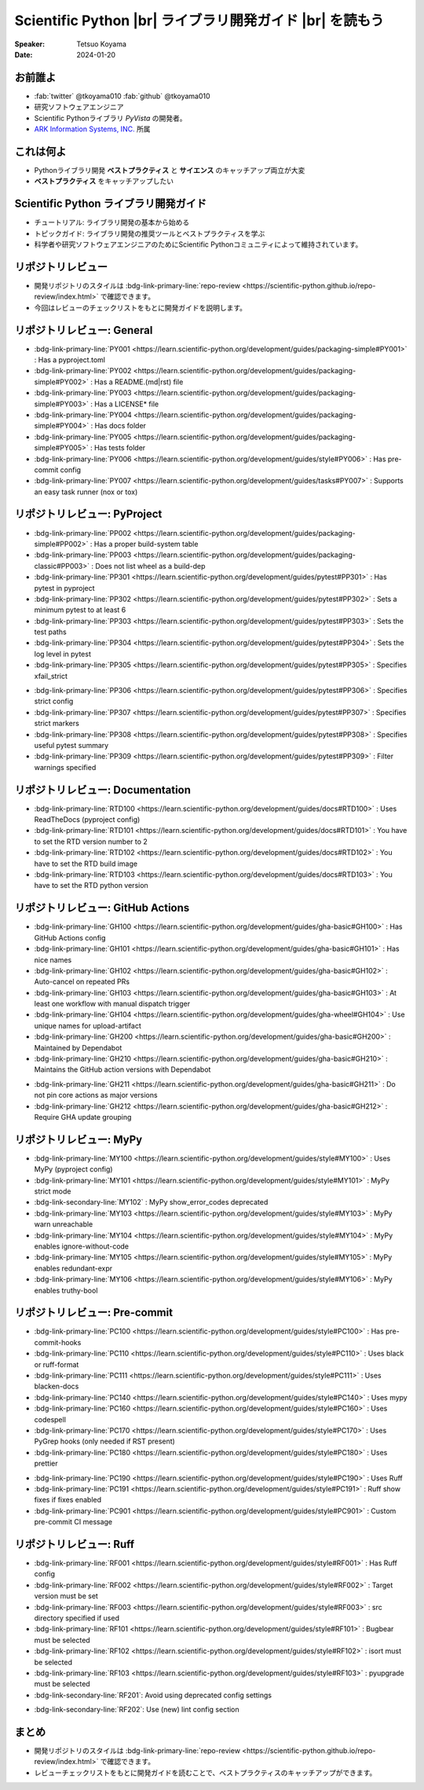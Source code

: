 .. |br| raw:: html

   <br>

=============================================================
**Scientific Python** |br| ライブラリ開発ガイド |br| を読もう
=============================================================

:Speaker: Tetsuo Koyama
:Date: 2024-01-20

お前誰よ
========

* :fab:`twitter` @tkoyama010 :fab:`github` @tkoyama010
* 研究ソフトウェアエンジニア
* Scientific Pythonライブラリ `PyVista` の開発者。
* `ARK Information Systems, INC. <https://www.ark-info-sys.co.jp/>`_ 所属

これは何よ
==========

* Pythonライブラリ開発 **ベストプラクティス** と **サイエンス** のキャッチアップ両立が大変
* **ベストプラクティス** をキャッチアップしたい

**Scientific Python** ライブラリ開発ガイド
==========================================

.. container:: flex-container

   .. container:: half

      .. only:: html
      
         .. image:: https://scientific-python.org/images/logo.svg

   .. container:: half

      * チュートリアル: ライブラリ開発の基本から始める
      * トピックガイド: ライブラリ開発の推奨ツールとベストプラクティスを学ぶ
      * 科学者や研究ソフトウェアエンジニアのためにScientific Pythonコミュニティによって維持されています。


リポジトリレビュー
==================

- 開発リポジトリのスタイルは :bdg-link-primary-line:`repo-review <https://scientific-python.github.io/repo-review/index.html>`  で確認できます。
- 今回はレビューのチェックリストをもとに開発ガイドを説明します。

リポジトリレビュー: General
===========================

* :bdg-link-primary-line:`PY001 <https://learn.scientific-python.org/development/guides/packaging-simple#PY001>` : Has a pyproject.toml
* :bdg-link-primary-line:`PY002 <https://learn.scientific-python.org/development/guides/packaging-simple#PY002>` : Has a README.(md|rst) file
* :bdg-link-primary-line:`PY003 <https://learn.scientific-python.org/development/guides/packaging-simple#PY003>` : Has a LICENSE* file
* :bdg-link-primary-line:`PY004 <https://learn.scientific-python.org/development/guides/packaging-simple#PY004>` : Has docs folder
* :bdg-link-primary-line:`PY005 <https://learn.scientific-python.org/development/guides/packaging-simple#PY005>` : Has tests folder
* :bdg-link-primary-line:`PY006 <https://learn.scientific-python.org/development/guides/style#PY006>` : Has pre-commit config
* :bdg-link-primary-line:`PY007 <https://learn.scientific-python.org/development/guides/tasks#PY007>` : Supports an easy task runner (nox or tox)

リポジトリレビュー: PyProject
=============================

* :bdg-link-primary-line:`PP002 <https://learn.scientific-python.org/development/guides/packaging-simple#PP002>` : Has a proper build-system table
* :bdg-link-primary-line:`PP003 <https://learn.scientific-python.org/development/guides/packaging-classic#PP003>` : Does not list wheel as a build-dep
* :bdg-link-primary-line:`PP301 <https://learn.scientific-python.org/development/guides/pytest#PP301>` : Has pytest in pyproject
* :bdg-link-primary-line:`PP302 <https://learn.scientific-python.org/development/guides/pytest#PP302>` : Sets a minimum pytest to at least 6
* :bdg-link-primary-line:`PP303 <https://learn.scientific-python.org/development/guides/pytest#PP303>` : Sets the test paths
* :bdg-link-primary-line:`PP304 <https://learn.scientific-python.org/development/guides/pytest#PP304>` : Sets the log level in pytest
* :bdg-link-primary-line:`PP305 <https://learn.scientific-python.org/development/guides/pytest#PP305>` : Specifies xfail_strict

.. revealjs-break::

* :bdg-link-primary-line:`PP306 <https://learn.scientific-python.org/development/guides/pytest#PP306>` : Specifies strict config
* :bdg-link-primary-line:`PP307 <https://learn.scientific-python.org/development/guides/pytest#PP307>` : Specifies strict markers
* :bdg-link-primary-line:`PP308 <https://learn.scientific-python.org/development/guides/pytest#PP308>` : Specifies useful pytest summary
* :bdg-link-primary-line:`PP309 <https://learn.scientific-python.org/development/guides/pytest#PP309>` : Filter warnings specified

リポジトリレビュー: Documentation
=================================

* :bdg-link-primary-line:`RTD100 <https://learn.scientific-python.org/development/guides/docs#RTD100>` : Uses ReadTheDocs (pyproject config)
* :bdg-link-primary-line:`RTD101 <https://learn.scientific-python.org/development/guides/docs#RTD101>` : You have to set the RTD version number to 2
* :bdg-link-primary-line:`RTD102 <https://learn.scientific-python.org/development/guides/docs#RTD102>` : You have to set the RTD build image
* :bdg-link-primary-line:`RTD103 <https://learn.scientific-python.org/development/guides/docs#RTD103>` : You have to set the RTD python version

リポジトリレビュー: GitHub Actions
==================================

* :bdg-link-primary-line:`GH100 <https://learn.scientific-python.org/development/guides/gha-basic#GH100>` : Has GitHub Actions config
* :bdg-link-primary-line:`GH101 <https://learn.scientific-python.org/development/guides/gha-basic#GH101>` : Has nice names
* :bdg-link-primary-line:`GH102 <https://learn.scientific-python.org/development/guides/gha-basic#GH102>` : Auto-cancel on repeated PRs
* :bdg-link-primary-line:`GH103 <https://learn.scientific-python.org/development/guides/gha-basic#GH103>` : At least one workflow with manual dispatch trigger
* :bdg-link-primary-line:`GH104 <https://learn.scientific-python.org/development/guides/gha-wheel#GH104>` : Use unique names for upload-artifact
* :bdg-link-primary-line:`GH200 <https://learn.scientific-python.org/development/guides/gha-basic#GH200>` : Maintained by Dependabot
* :bdg-link-primary-line:`GH210 <https://learn.scientific-python.org/development/guides/gha-basic#GH210>` : Maintains the GitHub action versions with Dependabot

.. revealjs-break::

* :bdg-link-primary-line:`GH211 <https://learn.scientific-python.org/development/guides/gha-basic#GH211>` : Do not pin core actions as major versions
* :bdg-link-primary-line:`GH212 <https://learn.scientific-python.org/development/guides/gha-basic#GH212>` : Require GHA update grouping

リポジトリレビュー: MyPy
========================

* :bdg-link-primary-line:`MY100 <https://learn.scientific-python.org/development/guides/style#MY100>` : Uses MyPy (pyproject config)
* :bdg-link-primary-line:`MY101 <https://learn.scientific-python.org/development/guides/style#MY101>` : MyPy strict mode
* :bdg-link-secondary-line:`MY102` : MyPy show_error_codes deprecated
* :bdg-link-primary-line:`MY103 <https://learn.scientific-python.org/development/guides/style#MY103>` : MyPy warn unreachable
* :bdg-link-primary-line:`MY104 <https://learn.scientific-python.org/development/guides/style#MY104>` : MyPy enables ignore-without-code
* :bdg-link-primary-line:`MY105 <https://learn.scientific-python.org/development/guides/style#MY105>` : MyPy enables redundant-expr
* :bdg-link-primary-line:`MY106 <https://learn.scientific-python.org/development/guides/style#MY106>` : MyPy enables truthy-bool

リポジトリレビュー: Pre-commit
==============================

* :bdg-link-primary-line:`PC100 <https://learn.scientific-python.org/development/guides/style#PC100>` : Has pre-commit-hooks
* :bdg-link-primary-line:`PC110 <https://learn.scientific-python.org/development/guides/style#PC110>` : Uses black or ruff-format
* :bdg-link-primary-line:`PC111 <https://learn.scientific-python.org/development/guides/style#PC111>` : Uses blacken-docs
* :bdg-link-primary-line:`PC140 <https://learn.scientific-python.org/development/guides/style#PC140>` : Uses mypy
* :bdg-link-primary-line:`PC160 <https://learn.scientific-python.org/development/guides/style#PC160>` : Uses codespell
* :bdg-link-primary-line:`PC170 <https://learn.scientific-python.org/development/guides/style#PC170>` : Uses PyGrep hooks (only needed if RST present)
* :bdg-link-primary-line:`PC180 <https://learn.scientific-python.org/development/guides/style#PC180>` : Uses prettier

.. revealjs-break::

* :bdg-link-primary-line:`PC190 <https://learn.scientific-python.org/development/guides/style#PC190>` : Uses Ruff
* :bdg-link-primary-line:`PC191 <https://learn.scientific-python.org/development/guides/style#PC191>` : Ruff show fixes if fixes enabled
* :bdg-link-primary-line:`PC901 <https://learn.scientific-python.org/development/guides/style#PC901>` : Custom pre-commit CI message

リポジトリレビュー: Ruff
========================

* :bdg-link-primary-line:`RF001 <https://learn.scientific-python.org/development/guides/style#RF001>` : Has Ruff config
* :bdg-link-primary-line:`RF002 <https://learn.scientific-python.org/development/guides/style#RF002>` : Target version must be set
* :bdg-link-primary-line:`RF003 <https://learn.scientific-python.org/development/guides/style#RF003>` : src directory specified if used
* :bdg-link-primary-line:`RF101 <https://learn.scientific-python.org/development/guides/style#RF101>` : Bugbear must be selected
* :bdg-link-primary-line:`RF102 <https://learn.scientific-python.org/development/guides/style#RF102>` : isort must be selected
* :bdg-link-primary-line:`RF103 <https://learn.scientific-python.org/development/guides/style#RF103>` : pyupgrade must be selected
* :bdg-link-secondary-line:`RF201`: Avoid using deprecated config settings

.. revealjs-break::

* :bdg-link-secondary-line:`RF202`: Use (new) lint config section

まとめ
======

- 開発リポジトリのスタイルは :bdg-link-primary-line:`repo-review <https://scientific-python.github.io/repo-review/index.html>`  で確認できます。
- レビューチェックリストをもとに開発ガイドを読むことで、ベストプラクティスのキャッチアップができます。
